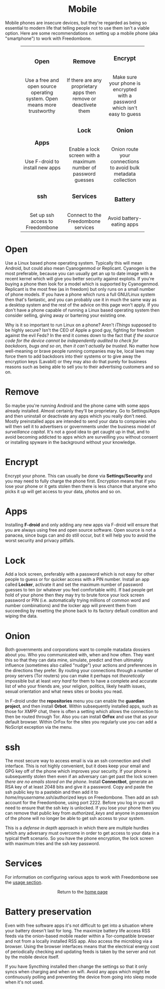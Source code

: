 #+TITLE:
#+AUTHOR: Bob Mottram
#+EMAIL: bob@robotics.uk.to
#+KEYWORDS: freedombox, debian, beaglebone, red matrix, email, web server, home server, internet, censorship, surveillance, social network, irc, jabber
#+DESCRIPTION: Turn the Beaglebone Black into a personal communications server
#+OPTIONS: ^:nil toc:nil
#+HTML_HEAD: <link rel="stylesheet" type="text/css" href="solarized-light.css" />

#+BEGIN_CENTER
[[file:images/logo.png]]
#+END_CENTER

#+BEGIN_EXPORT html
<center>
<h1>Mobile</h1>
</center>
#+END_EXPORT

Mobile phones are insecure devices, but they're regarded as being so essential to modern life that telling people not to use them isn't a viable option. Here are some recommendations on setting up a mobile phone (aka "smartphone") to work with Freedombone.

#+BEGIN_EXPORT html
 <center>
 <table style="width:80%; border:0">
  <tr>
    <td><center><b><h3>Open</h3></b><br>Use a free and open source operating system. Open means more trustworthy</center></td>
    <td><center><b><h3>Remove</h3></b><br>If there are any proprietary apps then remove or deactivete them</center></td>
    <td><center><b><h3>Encrypt</h3></b><br>Make sure your phone is encrypted with a password which isn't easy to guess</center></td>
  </tr>
  <tr>
    <td><center><b><h3>Apps</h3></b><br>Use F-droid to install new apps</center></td>
    <td><center><b><h3>Lock</h3></b><br>Enable a lock screen with a maximum number of password guesses</center></td>
    <td><center><b><h3>Onion</h3></b><br>Onion route your connections to avoid bulk metadata collection</center></td>
  </tr>
  <tr>
    <td><center><b><h3>ssh</h3></b><br>Set up ssh access to Freedombone</center></td>
    <td><center><b><h3>Services</h3></b><br>Connect to the Freedombone services</center></td>
    <td><center><b><h3>Battery</h3></b><br>Avoid battery-eating apps</center></td>
  </tr>
</table>
</center>
#+END_EXPORT

* Open
Use a Linux based phone operating system. Typically this will mean Android, but could also mean Cyanogenmod or Replicant. Cyanogen is the most preferable, because you can usually get an up to date image with a recent kernel which will give you better security against exploits. If you're buying a phone then look for a model which is supported by Cyanogenmod. Replicant is the most free (as in freedom) but only runs on a small number of phone models. If you have a phone which runs a full GNU/Linux system then that's fantastic, and you can probably use it in much the same way as a desktop system and the rest of the advice on this page won't apply. If you don't have a phone capable of running a Linux based operating system then consider selling, giving away or bartering your existing one.

Why is it so important to run Linux on a phone? Aren't /iThings/ supposed to be highly secure? Isn't the CEO of Apple a good guy, fighting for freedom against the evil Feds? In the end it comes down to the fact that /if the source code for the device cannot be independently audited to check for backdoors, bugs and so on, then it can't actually be trusted/. No matter how well-meaning or brave people running companies may be, local laws may force them to add backdoors into their systems or to give away the encryption keys (Lavabit) or they may also do that purely for business reasons such as being able to sell you to their advertising customers and so on.

* Remove

So maybe you're running Android and the phone came with some apps already installed. Almost certainly they'll be proprietary. Go to Settings/Apps and then uninstall or deactivate any apps which you really don't need. Mostly preinstalled apps are intended to send your data to companies who will then sell it to advertisers or governments under the business model of /surveillance capital/. It's not a good idea to get caught up in that, and to avoid becoming addicted to apps which are surveilling you without consent or installing spyware in the background without your knowledge.

* Encrypt

Encrypt your phone. This can usually be done via *Settings/Security* and you may need to fully charge the phone first. Encryption means that if you lose your phone or it gets stolen then there is less chance that anyone who picks it up will get access to your data, photos and so on.

* Apps

Installing *F-droid* and only adding any new apps via F-droid will ensure that you are always using free and open source software. Open source is not a panacea, since bugs can and do still occur, but it will help you to avoid the worst security and privacy pitfalls.

* Lock

Add a lock screen, preferably with a password which is not easy for other people to guess or for quicker access with a PIN number. Install an app called *Locker*, activate it and set the maximum number of password guesses to ten (or whatever you feel comfortable with). If bad people get hold of your phone then they may try to brute force your lock screen password or PIN (i.e. automatically trying millions of common word and number combinations) and the locker app will prevent them from succeeding by resetting the phone back to its factory default condition and wiping the data.

* Onion

Both governments and corporations want to compile matadata dossiers about you. Who you communicated with, when and how often. They want this so that they can data mine, simulate, predict and then ultimately influence (sometimes also called "nudge") your actions and preferences in the directions they prefer. By routing your connections through a number of proxy servers (Tor routers) you can make it perhaps not /theoretically/ impossible but at least /very hard/ for them to have a complete and accurate list of who your friends are, your religion, politics, likely health issues, sexual orientation and what news sites or books you read.

In F-droid under the *repositories* menu you can enable the *guardian project*, and then install *Orbot*. Within subsequently installed apps, such as those for XMPP chat, there is often a setting which allows the connection to then be routed through Tor. Also you can install *OrFox* and use that as your default browser. Within OrFox for the sites you regularly use you can add a NoScript exception via the menu.

* ssh

The most secure way to access email is via an ssh connection and shell interface. This is not highly convenient, but it does keep your email and GPG key off of the phone which improves your security. If your phone is subsequently stolen then even if an adversary can get past the lock screen /there are no emails stored on the phone/. Install *Connectbot*, generate an RSA key of at least 2048 bits and give it a password. Copy and paste the ssh public key to a pastebin and then add it to /home/myusername/.ssh/authorized keys on Freedombone. Then add an ssh account for the Freedombone, using port 2222. Before you log in you will need to ensure that the ssh key is unlocked. If you lose your phone then you can remove that public key from /authorized_keys/ and anyone in possession of the phone will no longer be able to get ssh access to your system.

This is a /defense in depth/ approach in which there are multiple hurdles which any adversary must overcome in order to get access to your data in a typical theft scenario. So you have the phone encryption, the lock screen with maximum tries and the ssh key password.

* Services

For information on configuring various apps to work with Freedombone see the [[file:./usage.html][usage section]].

#+BEGIN_EXPORT html
<center>
Return to the <a href="index.html">home page</a>
</center>
#+END_EXPORT
* Battery preservation
Even with free software apps it's not difficult to get into a situation where your battery doesn't last for long. The maximize battery life access RSS feeds via the onion-based mobile reader within a Tor-compatible browser and not from a locally installed RSS app. Also access the microblog via a browser. Using the browser interfaces means that the electrical energy cost of periodically checking and updating feeds is taken by the server and not by the mobile device itself.

If you have Syncthing installed then change the settings so that it only syncs when charging and when on wifi. Avoid any apps which might be continuously polling and preventing the device from going into sleep mode when it's not used.
